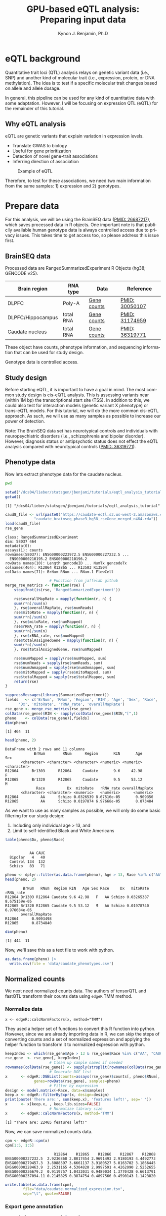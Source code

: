 #+TITLE:     GPU-based eQTL analysis: Preparing input data
#+AUTHOR:    Kynon J. Benjamin, Ph.D
#+EMAIL:     kynonjade.benjamin@libd.org
#+LANGUAGE:  en
#+HTML_HEAD: <link rel="stylesheet" type="text/css" href="http://gongzhitaao.org/orgcss/org.css"/>
#+PROPERTY:  header-args: :dir /dcs04/lieber/statsgen/jbenjami/tutorials/eqtl_analysis_tutorial
#+PROPERTY:  header-args:R :cache yes :exports both :session *R*
#+PROPERTY:  header-args:python :session *Python* :cache yes :exports both
#+OPTIONS:   H:3 num:nil toc:3 \n:nil @:t ::t |:t ^:{} -:t f:t *:t TeX:t LaTeX:t skip:t d:(HIDE) tags:not-in-toc
#+STARTUP:   align fold nodlcheck hidestars oddeven lognotestate
#+TAGS:      Write(w) Update(u) Fix(f) Check(c) noexport(n)

* eQTL background
Quantitative trait loci (QTL) analysis relays on genetic variant
data (i.e., SNP) and another kind of molecular trait (i.e.,
expression, protein, or DNA methylation). The idea is to test
if a specific molecular trait changes based on allele and
allele dosage.

In general, this pipeline can be used for any kind of quantitative
data with some adaptation. However, I will be focusing on
expression QTL (eQTL) for the remainder of this tutorial.

** Why eQTL analysis
eQTL are genetic variants that explain variation in expression levels.
 - Translate GWAS to biology
 - Useful for gene prioritization
 - Detection of novel gene-trait associations
 - Inferring direction of association

#+CAPTION: Example of eQTL
#+NAME: fig:eqtl_summary
[[./img/eqtl_summary.png]]

Therefore, to test for these associations, we need two main information
from the same samples: 1) expression and 2) genotypes.

* Prepare data
For this analysis, we will be using the BrainSEQ data
([[https://www.ncbi.nlm.nih.gov/pubmed/26687217][PMID: 26687217]]), which saves processed data in R objects.
One important note is that publiclly available human
genotype data is always controlled access due to privacy
issues. This takes time to get access too, so please
address this issue first.

** BrainSEQ data
Processed data are RangedSummarizedExperiment R Objects
(hg38; GENCODE v25).

|-------------------+-----------+-------------+----------------|
| Brain region      | RNA type  | Data        | Reference      |
|-------------------+-----------+-------------+----------------|
| DLPFC             | Poly-A    | [[https://s3.us-east-2.amazonaws.com/jaffe-nat-neuro-2018/rse_gene_BrainSeq_Phase1_hg19_TopHat2_EnsemblV75.rda][Gene counts]] | [[https://pubmed.ncbi.nlm.nih.gov/30050107/][PMID: 30050107]] |
|-------------------+-----------+-------------+----------------|
| DLPFC/Hippocampus | total RNA | [[https://s3.us-east-2.amazonaws.com/libd-brainseq2/rse_gene_unfiltered.Rdata][Gene counts]] | [[https://pubmed.ncbi.nlm.nih.gov/31174959/][PMID: 31174959]] |
|-------------------+-----------+-------------+----------------|
| Caudate nucleus   | total RNA | [[https://caudate-eqtl.s3.us-west-2.amazonaws.com/caudate_brainseq_phase3_hg38_rseGene_merged_n464.rda][Gene counts]] | [[https://pubmed.ncbi.nlm.nih.gov/36319771/][PMID: 36319771]] |
|-------------------+-----------+-------------+----------------|

These object have counts, phenotype information, and
sequencing information that can be used for study
design.

Genotype data is controlled access.

** Study design
Before starting eQTL, it is important to have a goal in
mind. The most common study design is cis-eQTL analysis.
This is assessing variants near (within 1M bp) the transcriptional
start site (TSS). In addition to this, we could also test
for interaction models (genetic variant X phenotype) or
trans-eQTL models. For this tutorial, we will do the more
common cis-eQTL approach. As such, we will use as many
samples as possible to increase our power of detection.

Note: The BrainSEQ data set has neurotypical controls and
individuals with neuropsychiatric disorders (i.e.,
schizophrenia and bipolar disorder). However, diagnosis
status or antipsychotic status does not effect the
eQTL analysis compared with neurotypical controls
([[https://pubmed.ncbi.nlm.nih.gov/36319771/][PMID: 36319771]]).

** Phenotype data

Now lets extract phenotype data for the caudate
nucleus.

#+begin_src sh
  pwd
#+end_src

#+RESULTS:
: /dcs04/lieber/statsgen/jbenjami/tutorials/eqtl_analysis_tutorial

#+begin_src R :results output
  setwd('/dcs04/lieber/statsgen/jbenjami/tutorials/eqtl_analysis_tutorial')
  getwd()
#+end_src

#+RESULTS[bc0abca879696aa55a478e7be0e4830c2c6e58e3]:
: [1] "/dcs04/lieber/statsgen/jbenjami/tutorials/eqtl_analysis_tutorial"

#+BEGIN_SRC R :results output
  caud8_file <- url(paste0("https://caudate-eqtl.s3.us-west-2.amazonaws.com/",
			   "caudate_brainseq_phase3_hg38_rseGene_merged_n464.rda"))
  load(caud8_file)
  rse_gene
#+END_SRC

#+RESULTS[0b4f9366a4fef64c399a09237449b845fd02ff4a]:
: class: RangedSummarizedExperiment 
: dim: 58037 464 
: metadata(0):
: assays(1): counts
: rownames(58037): ENSG00000223972.5 ENSG00000227232.5 ...
:   ENSG00000210195.2 ENSG00000210196.2
: rowData names(10): Length gencodeID ... NumTx gencodeTx
: colnames(464): R12864 R12865 ... R13503 R13504
: colData names(71): BrNum RNum ... RNum.1 FlowCell

#+begin_src R :results silent
					  # Function from jaffelab github
  merge_rse_metrics <- function(rse) {
      stopifnot(is(rse, 'RangedSummarizedExperiment'))

      rse$overallMapRate = mapply(function(r, n) {
	  sum(r*n)/sum(n)
      }, rse$overallMapRate, rse$numReads)
      rse$mitoRate = mapply(function(r, n) {
	  sum(r*n)/sum(n)
      }, rse$mitoRate, rse$numMapped)
      rse$rRNA_rate = mapply(function(r, n) {
	  sum(r*n)/sum(n)
      }, rse$rRNA_rate, rse$numMapped)
      rse$totalAssignedGene = mapply(function(r, n) {
	  sum(r*n)/sum(n)
      }, rse$totalAssignedGene, rse$numMapped)

      rse$numMapped = sapply(rse$numMapped, sum)
      rse$numReads = sapply(rse$numReads, sum)
      rse$numUnmapped = sapply(rse$numUnmapped, sum)
      rse$mitoMapped = sapply(rse$mitoMapped, sum)
      rse$totalMapped = sapply(rse$totalMapped, sum)
      return(rse)
  } 
#+end_src

#+begin_src R :results output
  suppressMessages(library(SummarizedExperiment))
  fields   <- c('BrNum', 'RNum', 'Region', 'RIN', 'Age', 'Sex', 'Race', 
		'Dx', 'mitoRate', 'rRNA_rate', 'overallMapRate')
  rse_gene <- merge_rse_metrics(rse_gene)
  colData(rse_gene)$RIN <- sapply(colData(rse_gene)$RIN,"[",1)
  pheno    <- colData(rse_gene)[,fields]
  dim(pheno)
#+end_src

#+RESULTS[514e70ff196776cb36469e2d0b4e55315b46526b]:
: [1] 464  11

#+begin_src R :results output
  head(pheno, 2)
#+end_src

#+RESULTS[646f036be9e9938ee8572b02d39a9f93832870de]:
: DataFrame with 2 rows and 11 columns
:              BrNum        RNum      Region       RIN       Age         Sex
:        <character> <character> <character> <numeric> <numeric> <character>
: R12864      Br1303      R12864     Caudate       9.6     42.98           F
: R12865      Br1320      R12865     Caudate       9.5     53.12           M
:               Race          Dx  mitoRate   rRNA_rate overallMapRate
:        <character> <character> <numeric>   <numeric>      <numeric>
: R12864          AA      Schizo 0.0326539 8.67516e-05       0.909350
: R12865          AA      Schizo 0.0197874 6.97668e-05       0.873484

As we want to use as many samples as possible, we will only do some
basic filtering for our study design:
  1. Including only individual age > 13, and
  2. Limit to self-identified Black and White Americans

#+begin_src R :results output
  table(pheno$Dx, pheno$Race)
#+end_src

#+RESULTS[09097a2347582062050d3e38e6658a33f12678d0]:
:          
:            AA CAUC
:   Bipolar   4   40
:   Control 134  132
:   Schizo   83   71

#+begin_src R :results output
  pheno <- dplyr::filter(as.data.frame(pheno), Age > 13, Race %in% c("AA", "CAUC"))
  head(pheno, 2)
#+end_src

#+RESULTS[a63228976c64d33ce704d744d767f91071569046]:
:         BrNum   RNum  Region RIN   Age Sex Race     Dx   mitoRate    rRNA_rate
: R12864 Br1303 R12864 Caudate 9.6 42.98   F   AA Schizo 0.03265387 8.675159e-05
: R12865 Br1320 R12865 Caudate 9.5 53.12   M   AA Schizo 0.01978740 6.976684e-05
:        overallMapRate
: R12864      0.9093498
: R12865      0.8734840

#+begin_src R :results output
  dim(pheno)
#+end_src

#+RESULTS[343bdc2a4e439630b955fc4d050dcfde43544b92]:
: [1] 444  11

Now, we'll save this as a text file to work with python.

#+begin_src R :results silent
  as.data.frame(pheno) |>
    write.csv(file = 'data/caudate_phenotypes.csv')
#+end_src

** Normalized counts
We next need normalized counts data. The authors of
tensorQTL and fastQTL transform their counts data using
=edgeR= TMM method.

*** Normalize data
#+begin_example
x <- edgeR::calcNormFactors(x, method="TMM")
#+end_example

They used a helper set of functions to convert this R
function into python. However, since we are already
importing data in R, we can skip the steps of converting
counts and a set of normalized expression and applying
the helper function to transform it to normalized expression
with python.

#+begin_src R :results output
  keepIndex <- which(rse_gene$Age > 13 & rse_gene$Race %in% c("AA", "CAUC"))
  rse_gene  <- rse_gene[, keepIndex]
					  # Clean up sample names if needed
  rownames(colData(rse_gene)) <- sapply(strsplit(rownames(colData(rse_gene)), "_"), "[", 1)
					  # Generate DGE list
  x      <- edgeR::DGEList(counts=assays(rse_gene)$counts[, pheno$RNum], 
			   genes=rowData(rse_gene), samples=pheno)
					  # Filter by expression
  design <- model.matrix(~Race, data=x$samples)
  keep.x <- edgeR::filterByExpr(x, design=design)
  print(paste('There are:', sum(keep.x), 'features left!', sep=' '))
  x      <- x[keep.x, , keep.lib.sizes=FALSE]
					  # Normalize library size
  x      <- edgeR::calcNormFactors(x, method="TMM")
#+end_src

#+RESULTS[8f449c169f9bc8fafab540f6a655da342991776d]:
: [1] "There are: 22465 features left!"

Now, we can save normalized counts data.

#+begin_src R :results output
  cpm <- edgeR::cpm(x)
  cpm[1:5, 1:5]
#+end_src

#+RESULTS[2f07e5a75df789e7ef3036ac67a8b81a3f57ee6f]:
:                       R12864    R12865    R12866    R12867    R12868
: ENSG00000227232.5  2.9236868 2.8017454 2.9691493 2.9180193 4.4492773
: ENSG00000279457.3  3.8088397 3.6661137 3.9180527 5.0163702 3.1866445
: ENSG00000228463.9  2.2531165 4.5304820 2.9997591 4.4262090 2.5252655
: ENSG00000236679.2  0.9119757 1.0432031 0.9489034 1.3770428 0.6613791
: ENSG00000237094.11 0.2145825 0.3874754 0.4897566 0.4590143 1.1423820

#+begin_src R :results silent
  write.table(as.data.frame(cpm),
	      file="data/caudate.normalized_expression.tsv",
	      sep="\t", quote=FALSE)
#+end_src

*** Export gene annotation

#+begin_src R :results output
  genes_to_keep <- rownames(x$genes)
  length(genes_to_keep)
#+end_src

#+RESULTS[e42c0e8d30f99122d7022be20232358faaa23aa2]:
: [1] 22465

#+begin_src R :results output
  head(rowRanges(rse_gene), 2)
#+end_src

#+RESULTS[06417b821e141954675bcd055f8bf3c44fb31003]:
#+begin_example
GRanges object with 2 ranges and 10 metadata columns:
                    seqnames      ranges strand |    Length         gencodeID       ensemblID              gene_type
                       <Rle>   <IRanges>  <Rle> | <integer>       <character>     <character>            <character>
  ENSG00000223972.5     chr1 11869-14409      + |      1735 ENSG00000223972.5 ENSG00000223972 transcribed_unproces..
  ENSG00000227232.5     chr1 14404-29570      - |      1351 ENSG00000227232.5 ENSG00000227232 unprocessed_pseudogene
                         Symbol  EntrezID       Class  meanExprs     NumTx                           gencodeTx
                    <character> <integer> <character>  <numeric> <integer>                     <CharacterList>
  ENSG00000223972.5     DDX11L1     84771       InGen 0.00186396         2 ENST00000456328.2,ENST00000450305.2
  ENSG00000227232.5      WASH7P      <NA>       InGen 1.22336500         1                   ENST00000488147.1
  -------
  seqinfo: 25 sequences from an unspecified genome; no seqlengths
#+end_example

#+begin_src R :results output
  annot <- rowRanges(rse_gene) |> as.data.frame() |>
    tibble::rownames_to_column("gene_id") |>
    dplyr::filter(gene_id %in% genes_to_keep) |>
    dplyr::select(seqnames, start, end, gene_id, strand) |>
    dplyr::mutate(index=gene_id) |>
    tibble::column_to_rownames("index")
  head(annot, 2)
#+end_src

#+RESULTS[d302c22d9ad45314a49b7297237fd1392446d7c7]:
:                   seqnames  start    end           gene_id strand
: ENSG00000227232.5     chr1  14404  29570 ENSG00000227232.5      -
: ENSG00000279457.3     chr1 184923 200322 ENSG00000279457.3      -

#+begin_src R :results silent
  data.table::fwrite(annot, "data/gene.bed",
		     sep='\t', row.names=TRUE)
#+end_src

** Genotypes
We have our genotype data as both VCF and PLINK format.
For this tutorial, I will assume the genotypes are already
quality controlled and in PLINK format (BED/FAM/BIM).

*** Population structure
In addition to having genotypes, we also need information on
population structure. To generate this data, we'll use PLINK
to generate MDS data from pruned data.

#+begin_src sh :results output
  echo "**** Make temporary directory ***"
  mkdir -p tmp
#+end_src

#+RESULTS:
: **** Make temporary directory ***

#+begin_src sh :results output
  module load plink/2.0
  
  echo "**** Prune genotypes ****"
  plink2 --bfile input/TOPMed_LIBD_AA_EA \
	 --indep-pairwise 500kb 0.5 \
	 --out tmp/genotypes
#+end_src

#+RESULTS:
#+begin_example
,**** Prune genotypes ****
PLINK v2.00a3LM 64-bit Intel (17 Dec 2021)     www.cog-genomics.org/plink/2.0/
(C) 2005-2021 Shaun Purcell, Christopher Chang   GNU General Public License v3
Logging to tmp/genotypes.log.
Options in effect:
  --bfile input/TOPMed_LIBD_AA_EA
  --indep-pairwise 500kb 0.5
  --out tmp/genotypes

Start time: Thu Sep 28 16:55:51 2023
515980 MiB RAM detected; reserving 257990 MiB for main workspace.
Allocated 25827 MiB successfully, after larger attempt(s) failed.
Using up to 48 threads (change this with --threads).
1938 samples (725 females, 1209 males, 4 ambiguous; 1938 founders) loaded from
input/TOPMed_LIBD_AA_EA.fam.
7678274 variants loaded from input/TOPMed_LIBD_AA_EA.bim.
Note: No phenotype data present.
Calculating allele frequencies... 0%1%2%3%4%5%6%7%8%9%10%11%12%13%14%15%16%17%18%19%20%21%22%23%24%25%26%27%28%29%30%31%32%33%34%35%36%37%38%39%40%41%42%43%44%45%46%47%48%49%50%51%52%53%54%55%56%57%58%59%60%61%62%63%64%65%66%67%68%69%70%71%72%73%74%75%76%77%78%79%80%81%82%83%84%85%86%87%88%89%90%91%92%93%94%95%96%97%98%99%done.
--indep-pairwise (20 compute threads): 0%16%32%49%65%81%98%6775487/7678274 variants removed.
Writing...Variant lists written to tmp/genotypes.prune.in and tmp/genotypes.prune.out .
End time: Thu Sep 28 17:14:27 2023
#+end_example

#+begin_src sh :results output
  echo "**** Filtered genotypes ****"
  plink2 --bfile input/TOPMed_LIBD_AA_EA \
	 --extract tmp/genotypes.prune.in --make-bed \
	 --maf 0.05 --out tmp/TOPMed_LIBD_AA_EA
#+end_src

#+begin_src sh :results output
  echo "**** Run MDS with PLINK ****"
  module load plink/1.90b6.6

  plink --bfile tmp/TOPMed_LIBD_AA_EA --cluster \
	--mds-plot 10 --out input/TOPMed_LIBD_AA_EA
#+end_src

** R session information
#+begin_src R :results output
  Sys.time()
  proc.time()
  options(width = 120)
  sessioninfo::session_info()
#+end_src

#+RESULTS[132693f79a91f59bb1bc590fbbc65d79143e64f7]:
#+begin_example
[1] "2023-09-28 11:31:30 EDT"
    user   system  elapsed 
 132.565    5.303 4388.979
[1m[36m─ Session info ───────────────────────────────────────────────────────────────────────[39m[22m
 [3m[90msetting [39m[23m [3m[90mvalue[39m[23m
 version  R version 4.3.1 Patched (2023-09-26 r85227)
 os       CentOS Linux 7 (Core)
 system   x86_64, linux-gnu
 ui       X11
 language (EN)
 collate  en_US.UTF-8
 ctype    en_US.UTF-8
 tz       US/Eastern
 date     2023-09-28
 pandoc   3.1.1 @ /jhpce/shared/jhpce/core/conda/miniconda3-4.11.0/envs/svnR-4.3.x/bin/pandoc

[1m[36m─ Packages ───────────────────────────────────────────────────────────────────────────[39m[22m
 [3m[90mpackage             [39m[23m [3m[90m*[39m[23m [3m[90mversion  [39m[23m [3m[90mdate (UTC)[39m[23m [3m[90mlib[39m[23m [3m[90msource[39m[23m
 abind                  1.4-5     [90m2016-07-21[39m [90m[2][39m [90mCRAN (R 4.3.0)[39m
 Biobase              * 2.61.0    [90m2023-04-25[39m [90m[2][39m [90mBioconductor[39m
 BiocGenerics         * 0.47.0    [90m2023-04-25[39m [90m[2][39m [90mBioconductor[39m
 bitops                 1.0-7     [90m2021-04-24[39m [90m[2][39m [90mCRAN (R 4.3.0)[39m
 cli                    3.6.1     [90m2023-03-23[39m [90m[2][39m [90mCRAN (R 4.3.0)[39m
 crayon                 1.5.2     [90m2022-09-29[39m [90m[2][39m [90mCRAN (R 4.3.0)[39m
 DelayedArray           0.27.10   [90m2023-07-28[39m [90m[2][39m [90mBioconductor[39m
 dplyr                  1.1.3     [90m2023-09-03[39m [90m[2][39m [90mCRAN (R 4.3.1)[39m
 edgeR                  3.99.0    [90m2023-09-26[39m [90m[2][39m [90mBioconductor[39m
 fansi                  1.0.4     [90m2023-01-22[39m [90m[2][39m [90mCRAN (R 4.3.0)[39m
 generics               0.1.3     [90m2022-07-05[39m [90m[2][39m [90mCRAN (R 4.3.0)[39m
 GenomeInfoDb         * 1.37.4    [90m2023-09-07[39m [90m[2][39m [90mBioconductor[39m
 GenomeInfoDbData       1.2.10    [90m2023-04-11[39m [90m[2][39m [90mBioconductor[39m
 GenomicRanges        * 1.53.1    [90m2023-05-04[39m [90m[2][39m [90mBioconductor[39m
 glue                   1.6.2     [90m2022-02-24[39m [90m[2][39m [90mCRAN (R 4.3.0)[39m
 IRanges              * 2.35.2    [90m2023-06-22[39m [90m[2][39m [90mBioconductor[39m
 lattice                0.21-8    [90m2023-04-05[39m [90m[3][39m [90mCRAN (R 4.3.1)[39m
 lifecycle              1.0.3     [90m2022-10-07[39m [90m[2][39m [90mCRAN (R 4.3.0)[39m
 limma                  3.57.8    [90m2023-09-24[39m [90m[2][39m [90mBioconductor[39m
 locfit                 1.5-9.8   [90m2023-06-11[39m [90m[2][39m [90mCRAN (R 4.3.1)[39m
 magrittr               2.0.3     [90m2022-03-30[39m [90m[2][39m [90mCRAN (R 4.3.0)[39m
 Matrix                 1.6-1.1   [90m2023-09-18[39m [90m[3][39m [90mCRAN (R 4.3.1)[39m
 MatrixGenerics       * 1.13.1    [90m2023-07-25[39m [90m[2][39m [90mBioconductor[39m
 matrixStats          * 1.0.0     [90m2023-06-02[39m [90m[2][39m [90mCRAN (R 4.3.0)[39m
 pillar                 1.9.0     [90m2023-03-22[39m [90m[2][39m [90mCRAN (R 4.3.0)[39m
 pkgconfig              2.0.3     [90m2019-09-22[39m [90m[2][39m [90mCRAN (R 4.3.0)[39m
 R6                     2.5.1     [90m2021-08-19[39m [90m[2][39m [90mCRAN (R 4.3.0)[39m
 Rcpp                   1.0.11    [90m2023-07-06[39m [90m[2][39m [90mCRAN (R 4.3.1)[39m
 RCurl                  1.98-1.12 [90m2023-03-27[39m [90m[2][39m [90mCRAN (R 4.3.0)[39m
 rlang                  1.1.1     [90m2023-04-28[39m [90m[2][39m [90mCRAN (R 4.3.0)[39m
 S4Arrays               1.1.6     [90m2023-08-30[39m [90m[2][39m [90mBioconductor[39m
 S4Vectors            * 0.39.2    [90m2023-09-22[39m [90m[2][39m [90mBioconductor[39m
 sessioninfo            1.2.2     [90m2021-12-06[39m [90m[2][39m [90mCRAN (R 4.3.0)[39m
 SparseArray            1.1.12    [90m2023-08-31[39m [90m[2][39m [90mBioconductor[39m
 statmod                1.5.0     [90m2023-01-06[39m [90m[2][39m [90mCRAN (R 4.3.0)[39m
 SummarizedExperiment * 1.31.1    [90m2023-05-01[39m [90m[2][39m [90mBioconductor[39m
 tibble                 3.2.1     [90m2023-03-20[39m [90m[2][39m [90mCRAN (R 4.3.0)[39m
 tidyselect             1.2.0     [90m2022-10-10[39m [90m[2][39m [90mCRAN (R 4.3.0)[39m
 utf8                   1.2.3     [90m2023-01-31[39m [90m[2][39m [90mCRAN (R 4.3.0)[39m
 vctrs                  0.6.3     [90m2023-06-14[39m [90m[2][39m [90mCRAN (R 4.3.1)[39m
 XVector                0.41.1    [90m2023-05-03[39m [90m[2][39m [90mBioconductor[39m
 zlibbioc               1.47.0    [90m2023-04-25[39m [90m[2][39m [90mBioconductor[39m

[90m [1] /users/jbenjami/R/4.3.x[39m
[90m [2] /jhpce/shared/jhpce/core/conda/miniconda3-4.11.0/envs/svnR-4.3.x/R/4.3.x/lib64/R/site-library[39m
[90m [3] /jhpce/shared/jhpce/core/conda/miniconda3-4.11.0/envs/svnR-4.3.x/R/4.3.x/lib64/R/library[39m

[1m[36m──────────────────────────────────────────────────────────────────────────────────────[39m[22m
#+end_example

* Pre-process data and align samples
One of the biggest errors I have often run into with using
either fastQTL or tensorQTL is an incorrect order of samples
across expression, genotype, and covariates data. So, this
section focus is getting the input data into a format that
will work with tensorQTL.

** Sample selection and GCT format
This set of functions are used to:
  1. select individuals with genotypes
  2. generate a list to map expression to genotypes IDs (RNum to BrNum)
  3. chromosomes to be assessed
  4. convert normalized counts to GCT format

The GCT format is used by the authors of fastQTL and tensorQTL.
It is not necessary as long as the final input for tensorQTL is in
the right format.

Example script is provided: [[./scripts/01.prepare_gct.py]].

*** Organize data
#+begin_src python :results silent
import pandas as pd
from functools import lru_cache
def to_gct(filename, df):
    description_df = pd.DataFrame({'Description': df.index.values},index=df.index)
    dfo = pd.concat([description_df, df], axis=1)
    dfo.index.name = 'Names'
    with open(filename, "wt") as out:
        print("#1.2", file=out)
        print(df.shape[0], df.shape[1], sep="\t", file=out)
        dfo.to_csv(out, sep="\t")
#+end_src

#+begin_src python :results value
  @lru_cache()
  def get_pheno():
      return pd.read_csv("data/caudate_phenotypes.csv", index_col=0)

  get_pheno().iloc[0:2, 0:6]
#+end_src

#+RESULTS[c56fc1cd4478e8ee5507cc62e8cbffa0e13b1226]:
:          BrNum    RNum   Region  RIN    Age Sex
: R12864  Br1303  R12864  Caudate  9.6  42.98   F
: R12865  Br1320  R12865  Caudate  9.5  53.12   M

#+begin_src python :results value
  @lru_cache()
  def get_fam():
      ## Edit for location of genotypes
      fam_file = "input/TOPMed_LIBD_AA_EA.fam"
      return pd.read_csv(fam_file, sep="\t", header=None,
			 names=["ID","BrNum","V2","V3","V4","V5"])

  get_fam().head(2)
#+end_src

#+RESULTS[04661508400f8fddd2eafb8008edf27665a9daf4]:
:                   ID   BrNum  V2  V3  V4  V5
: 0  3998646007_R01C01  Br2585   0   0   2  -9
: 1  3998646007_R02C01  Br2565   0   0   2  -9

#+begin_src python :results output
  @lru_cache()
  def load_data():
      pheno_df = get_pheno()
      pheno_df["ids"] = pheno_df.RNum
      pheno_df.set_index("ids", inplace=True)
      norm_df = pd.read_csv("data/caudate.normalized_expression.tsv",
			    sep="\t", index_col=0)
      samples = list(set(norm_df.columns).intersection(set(pheno_df["RNum"])))
      return pheno_df.loc[samples,:], norm_df.loc[:,samples]

  pheno_df, norm_df = load_data()
  print(pheno_df.shape)
  print(norm_df.shape)
#+end_src

#+RESULTS[5bc24cf425b5b86092b5c8dfbf72baabfa425cbd]:
: (444, 11)
: (22465, 444)

Now, we'll extract the selected samples.

#+begin_src python :results value
  def select_idv(pheno_df, norm_df):
      samples = list(set(pheno_df.loc[norm_df.columns,:].BrNum)\
		     .intersection(set(get_fam().BrNum)))
      new_fam = get_fam()[(get_fam()["BrNum"].isin(samples))]\
	  .drop_duplicates(subset="BrNum")
      new_fam.to_csv("data/keepFam.txt", sep='\t', index=False, header=False)
      return pheno_df.loc[:, ["RNum", "BrNum"]]\
		     .reset_index().set_index("BrNum")\
		     .loc[new_fam.BrNum].reset_index().set_index("ids")


  new_pheno = select_idv(pheno_df, norm_df)
  new_pheno.head(2)
#+end_src

#+RESULTS[4696bcd4e84f647c5bd86b0dec6a46b89520aac9]:
:          BrNum    RNum
: ids                   
: R12995  Br2585  R12995
: R13019  Br5073  R13019

#+begin_src python :results silent
  to_gct("data/norm.gct", norm_df.loc[:,new_pheno.index])
  new_pheno.loc[:, ["RNum", "BrNum"]]\
	   .to_csv("data/sample_id_to_brnum.tsv", sep="\t", index=False)
  pd.DataFrame({'chr':['chr'+xx for xx in [str(x) for x in range(1,23)]+['X']]})\
    .to_csv('data/vcf_chr_list.txt', header=False, index=None)
#+end_src

*** Python session information
#+begin_src python :results output
  import session_info
  session_info.show()
#+end_src

#+RESULTS[8e034e54755ae8831da19e296898e71ea491e18c]:
: -----
: pandas              1.5.3
: session_info        1.0.0
: -----
: Python 3.10.10 | packaged by conda-forge | (main, Mar 24 2023, 20:08:06) [GCC 11.3.0]
: Linux-3.10.0-1160.el7.x86_64-x86_64-with-glibc2.17
: -----
: Session information updated at 2023-09-28 11:34

** Genotype formatting
Now that we have samples selected and mapping files, we can format our
genotype data. Note: this will be placed in a protected location.

I'll be working on JHPCE for this. This should also order the samples.
#+begin_src sh
  module load plink/2.0
  plink2 --bfile input/TOPMed_LIBD_AA_EA \
	 --keep data/keepFam.txt --make-bed \
	 --out input/protected_data/genotypes

#+end_src

#+RESULTS:
| PLINK                        | v2.00a3LM                          | 64-bit                              | Intel                                                                                                                                                                                                                                                                                                                                                                                                                                                                                                                                                                                                                                                                                                                                                                                                                                                                                                       | (17                          | Dec      |      2021) | www.cog-genomics.org/plink/2.0/ |             |            |        |      |
| (C)                          | 2005-2021                          | Shaun                               | Purcell,                                                                                                                                                                                                                                                                                                                                                                                                                                                                                                                                                                                                                                                                                                                                                                                                                                                                                                    | Christopher                  | Chang    |        GNU | General                         | Public      | License    | v3     |      |
| Logging                      | to                                 | input/protected_data/genotypes.log. |                                                                                                                                                                                                                                                                                                                                                                                                                                                                                                                                                                                                                                                                                                                                                                                                                                                                                                             |                              |          |            |                                 |             |            |        |      |
| Options                      | in                                 | effect:                             |                                                                                                                                                                                                                                                                                                                                                                                                                                                                                                                                                                                                                                                                                                                                                                                                                                                                                                             |                              |          |            |                                 |             |            |        |      |
| --bfile                      | input/TOPMed_LIBD_AA_EA            |                                     |                                                                                                                                                                                                                                                                                                                                                                                                                                                                                                                                                                                                                                                                                                                                                                                                                                                                                                             |                              |          |            |                                 |             |            |        |      |
| --keep                       | data/keepFam.txt                   |                                     |                                                                                                                                                                                                                                                                                                                                                                                                                                                                                                                                                                                                                                                                                                                                                                                                                                                                                                             |                              |          |            |                                 |             |            |        |      |
| --make-bed                   |                                    |                                     |                                                                                                                                                                                                                                                                                                                                                                                                                                                                                                                                                                                                                                                                                                                                                                                                                                                                                                             |                              |          |            |                                 |             |            |        |      |
| --out                        | input/protected_data/genotypes     |                                     |                                                                                                                                                                                                                                                                                                                                                                                                                                                                                                                                                                                                                                                                                                                                                                                                                                                                                                             |                              |          |            |                                 |             |            |        |      |
|                              |                                    |                                     |                                                                                                                                                                                                                                                                                                                                                                                                                                                                                                                                                                                                                                                                                                                                                                                                                                                                                                             |                              |          |            |                                 |             |            |        |      |
| Start                        | time:                              | Thu                                 | Sep                                                                                                                                                                                                                                                                                                                                                                                                                                                                                                                                                                                                                                                                                                                                                                                                                                                                                                         | 28                           | 11:29:56 |       2023 |                                 |             |            |        |      |
| 499853                       | MiB                                | RAM                                 | detected;                                                                                                                                                                                                                                                                                                                                                                                                                                                                                                                                                                                                                                                                                                                                                                                                                                                                                                   | reserving                    | 249926   |        MiB | for                             | main        | workspace. |        |      |
| Allocated                    | 7915                               | MiB                                 | successfully,                                                                                                                                                                                                                                                                                                                                                                                                                                                                                                                                                                                                                                                                                                                                                                                                                                                                                               | after                        | larger   | attempt(s) | failed.                         |             |            |        |      |
| Using                        | up                                 | to                                  | 64                                                                                                                                                                                                                                                                                                                                                                                                                                                                                                                                                                                                                                                                                                                                                                                                                                                                                                          | threads                      | (change  |       this | with                            | --threads). |            |        |      |
| 1938                         | samples                            | (725                                | females,                                                                                                                                                                                                                                                                                                                                                                                                                                                                                                                                                                                                                                                                                                                                                                                                                                                                                                    | 1209                         | males,   |          4 | ambiguous;                      | 1938        | founders)  | loaded | from |
| input/TOPMed_LIBD_AA_EA.fam. |                                    |                                     |                                                                                                                                                                                                                                                                                                                                                                                                                                                                                                                                                                                                                                                                                                                                                                                                                                                                                                             |                              |          |            |                                 |             |            |        |      |
| 7678274                      | variants                           | loaded                              | from                                                                                                                                                                                                                                                                                                                                                                                                                                                                                                                                                                                                                                                                                                                                                                                                                                                                                                        | input/TOPMed_LIBD_AA_EA.bim. |          |            |                                 |             |            |        |      |
| Note:                        | No                                 | phenotype                           | data                                                                                                                                                                                                                                                                                                                                                                                                                                                                                                                                                                                                                                                                                                                                                                                                                                                                                                        | present.                     |          |            |                                 |             |            |        |      |
| --keep:                      | 435                                | samples                             | remaining.                                                                                                                                                                                                                                                                                                                                                                                                                                                                                                                                                                                                                                                                                                                                                                                                                                                                                                  |                              |          |            |                                 |             |            |        |      |
| 435                          | samples                            | (141                                | females,                                                                                                                                                                                                                                                                                                                                                                                                                                                                                                                                                                                                                                                                                                                                                                                                                                                                                                    | 294                          | males;   |        435 | founders)                       | remaining   | after      | main   |      |
| filters.                     |                                    |                                     |                                                                                                                                                                                                                                                                                                                                                                                                                                                                                                                                                                                                                                                                                                                                                                                                                                                                                                             |                              |          |            |                                 |             |            |        |      |
| Writing                      | input/protected_data/genotypes.fam | ...                                 | done.                                                                                                                                                                                                                                                                                                                                                                                                                                                                                                                                                                                                                                                                                                                                                                                                                                                                                                       |                              |          |            |                                 |             |            |        |      |
| Writing                      | input/protected_data/genotypes.bim | ...                                 | done.                                                                                                                                                                                                                                                                                                                                                                                                                                                                                                                                                                                                                                                                                                                                                                                                                                                                                                       |                              |          |            |                                 |             |            |        |      |
| Writing                      | input/protected_data/genotypes.bed | ...                                 | 0%1%2%3%4%5%6%7%8%9%10%11%12%13%14%15%16%17%18%19%20%21%22%23%24%25%26%27%28%29%30%31%32%33%34%35%36%37%38%39%40%41%42%43%44%45%46%47%48%49%50%51%52%53%54%55%56%57%58%59%60%61%62%63%64%65%66%67%68%69%70%71%72%73%74%75%76%77%78%79%80%81%82%83%84%85%86%87%88%89%90%91%92%93%94%95%96%97%98%99%done. |                              |          |            |                                 |             |            |        |      |
| End                          | time:                              | Thu                                 | Sep                                                                                                                                                                                                                                                                                                                                                                                                                                                                                                                                                                                                                                                                                                                                                                                                                                                                                                         | 28                           | 11:30:31 |       2023 |                                 |             |            |        |      |

** Expression formatting
For expression formatting, we need to:
  1. convert to BED format with gene information (i.e., chromosome, start, end)
  2. replace expression ids with genotype ids
  3. compress and index expression file

For this, we will used an adapted version of [[https://github.com/broadinstitute/gtex-pipeline/blob/master/qtl/src/eqtl_prepare_expression.py][eqtl_prepare_expression.py]] from
the fastQTL/tensorQTL authors. Details on how they used this in the
GTEx QTL workflow can be found [[https://github.com/broadinstitute/gtex-pipeline/blob/master/qtl/README.md][here]].

The modified helper script takes the following input:
1. normalized data: GCT format
2. BED file with gene annotation
3. sample ID mapping file
4. chromosomes to analyze

#+begin_src sh
  python3 ./scripts/02.prepare_expression.py --help
#+end_src

#+RESULTS:
| usage:                    | 02.prepare_expression.py  | [-h]         | [-o         | OUTPUT_DIR] |              |      |            |
| [--sample_id_list         | SAMPLE_ID_LIST]           |              |             |             |              |      |            |
| [--feature                | FEATURE]                  | [--bed_file  | BED_FILE]   |             |              |      |            |
| norm_gct                  | sample_participant_lookup |              |             |             |              |      |            |
| vcf_chr_list              | prefix                    |              |             |             |              |      |            |
|                           |                           |              |             |             |              |      |            |
| Generate                  | normalized                | expression   | BED         | files       | for          | eQTL | analyses   |
|                           |                           |              |             |             |              |      |            |
| positional                | arguments:                |              |             |             |              |      |            |
| norm_gct                  | GCT                       | file         | with        | normalized  | expression   |      |            |
| sample_participant_lookup |                           |              |             |             |              |      |            |
| Lookup                    | table                     | linking      | samples     | to          | participants |      |            |
| vcf_chr_list              | List                      | of           | chromosomes | in          | VCF          |      |            |
| prefix                    | Prefix                    | for          | output      | file        | names        |      |            |
|                           |                           |              |             |             |              |      |            |
| options:                  |                           |              |             |             |              |      |            |
| -h,                       | --help                    | show         | this        | help        | message      | and  | exit       |
| -o                        | OUTPUT_DIR,               | --output_dir | OUTPUT_DIR  |             |              |      |            |
| Output                    | directory                 |              |             |             |              |      |            |
| --sample_id_list          | SAMPLE_ID_LIST            |              |             |             |              |      |            |
| File                      | listing                   | sample       | IDs         | to          | include      |      |            |
| --feature                 | FEATURE                   | gene,        | transcript  | or          | exon         |      |            |
| --bed_file                | BED_FILE                  | this         | is          | the         | bed          | file | annotation |

#+begin_src sh
  module load htslib
  module load samtools

  BED="./data/gene.bed"
  python3 ./scripts/02.prepare_expression.py \
	  --feature gene --bed_file $BED -o data/ \
	  ./data/norm.gct ./data/sample_id_to_brnum.tsv \
	  ./data/vcf_chr_list.txt genes

#+end_src

#+RESULTS:
| Loading               | expression | data   |        |       |          |         |        |      |      |
| Map                   | data       |        |        |       |          |         |        |      |      |
| *                     | 22465      | genes. |        |       |          |         |        |      |      |
| bed_template_df.shape | (22465,    | 4)     |        |       |          |         |        |      |      |
| *                     | 22398      | genes  | remain | after | removing | contigs | absent | from | VCF. |
| Writing               | BED        | file   |        |       |          |         |        |      |      |

#+begin_src sh
ls data/genes*
#+end_src

#+RESULTS:
| data/genes.expression.bed.gz     |
| data/genes.expression.bed.gz.tbi |

** Generate covariates
In concurrent with expression and genotype formatting, we
also need to generate covariates for our gene expression
data.

* cis-eQTL analysis with tensorQTL
** Nominal cis-eQTL analysis
** Permutation analysis
** Conditional analysis
** Post hoc
** Fine mapping with SuSiE
